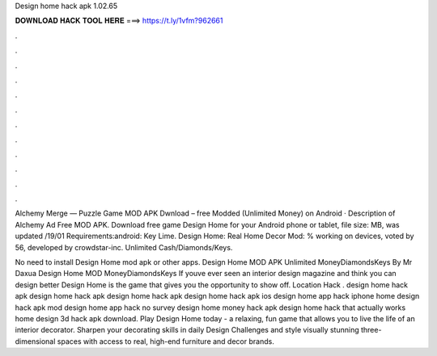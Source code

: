 Design home hack apk 1.02.65



𝐃𝐎𝐖𝐍𝐋𝐎𝐀𝐃 𝐇𝐀𝐂𝐊 𝐓𝐎𝐎𝐋 𝐇𝐄𝐑𝐄 ===> https://t.ly/1vfm?962661



.



.



.



.



.



.



.



.



.



.



.



.

Alchemy Merge — Puzzle Game MOD APK Dwnload – free Modded (Unlimited Money) on Android · Description of Alchemy Ad Free MOD APK. Download free game Design Home for your Android phone or tablet, file size: MB, was updated /19/01 Requirements:android: Key Lime. Design Home: Real Home Decor Mod: % working on devices, voted by 56, developed by crowdstar-inc. Unlimited Cash/Diamonds/Keys.

No need to install Design Home mod apk or other apps. Design Home MOD APK Unlimited MoneyDiamondsKeys By Mr Daxua Design Home MOD MoneyDiamondsKeys If youve ever seen an interior design magazine and think you can design better Design Home is the game that gives you the opportunity to show off. Location Hack . design home hack apk design home hack apk design home hack apk design home hack apk ios design home app hack iphone home design hack apk mod design home app hack no survey design home money hack apk design home hack that actually works home design 3d hack apk download. Play Design Home today - a relaxing, fun game that allows you to live the life of an interior decorator. Sharpen your decorating skills in daily Design Challenges and style visually stunning three-dimensional spaces with access to real, high-end furniture and decor brands.
